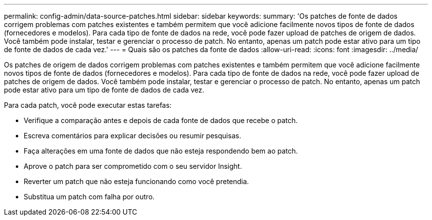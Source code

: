 ---
permalink: config-admin/data-source-patches.html 
sidebar: sidebar 
keywords:  
summary: 'Os patches de fonte de dados corrigem problemas com patches existentes e também permitem que você adicione facilmente novos tipos de fonte de dados (fornecedores e modelos). Para cada tipo de fonte de dados na rede, você pode fazer upload de patches de origem de dados. Você também pode instalar, testar e gerenciar o processo de patch. No entanto, apenas um patch pode estar ativo para um tipo de fonte de dados de cada vez.' 
---
= Quais são os patches da fonte de dados
:allow-uri-read: 
:icons: font
:imagesdir: ../media/


[role="lead"]
Os patches de origem de dados corrigem problemas com patches existentes e também permitem que você adicione facilmente novos tipos de fonte de dados (fornecedores e modelos). Para cada tipo de fonte de dados na rede, você pode fazer upload de patches de origem de dados. Você também pode instalar, testar e gerenciar o processo de patch. No entanto, apenas um patch pode estar ativo para um tipo de fonte de dados de cada vez.

Para cada patch, você pode executar estas tarefas:

* Verifique a comparação antes e depois de cada fonte de dados que recebe o patch.
* Escreva comentários para explicar decisões ou resumir pesquisas.
* Faça alterações em uma fonte de dados que não esteja respondendo bem ao patch.
* Aprove o patch para ser comprometido com o seu servidor Insight.
* Reverter um patch que não esteja funcionando como você pretendia.
* Substitua um patch com falha por outro.

